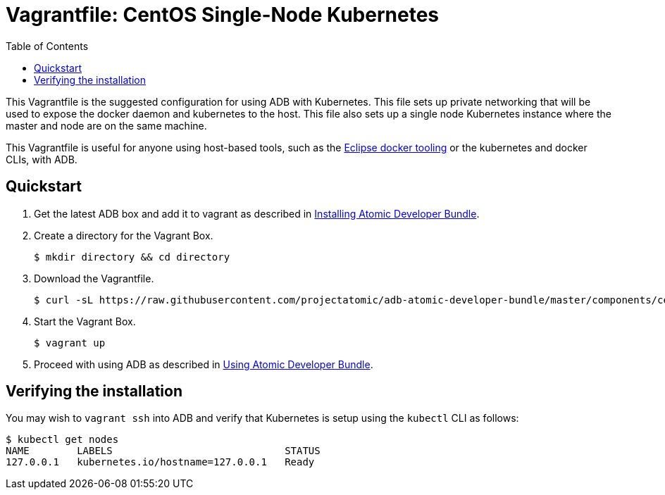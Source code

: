 = Vagrantfile: CentOS Single-Node Kubernetes
:toc:

This Vagrantfile is the suggested configuration for using ADB with
Kubernetes. This file sets up private networking that will be used to
expose the docker daemon and kubernetes to the host. This file also sets
up a single node Kubernetes instance where the master and node are on
the same machine.

This Vagrantfile is useful for anyone using host-based tools, such as
the https://wiki.eclipse.org/Linux_Tools_Project/Docker_Tooling[Eclipse
docker tooling] or the kubernetes and docker CLIs, with ADB.

[[quickstart]]
== Quickstart

.  Get the latest ADB box and add it to vagrant as described in
link:../../../docs/installing.adoc[Installing Atomic Developer Bundle].

.  Create a directory for the Vagrant Box.
+
----
$ mkdir directory && cd directory
----

.  Download the Vagrantfile.
+
----
$ curl -sL https://raw.githubusercontent.com/projectatomic/adb-atomic-developer-bundle/master/components/centos/centos-k8s-singlenode-setup/Vagrantfile > Vagrantfile
----

.  Start the Vagrant Box.
+
----
$ vagrant up
----

.  Proceed with using ADB as described in link:../../../docs/using.adoc[Using Atomic Developer Bundle].

[[verifying-the-installation]]
== Verifying the installation

You may wish to `vagrant ssh` into ADB and verify that Kubernetes is
setup using the `kubectl` CLI as follows:

----
$ kubectl get nodes
NAME        LABELS                             STATUS
127.0.0.1   kubernetes.io/hostname=127.0.0.1   Ready
----
